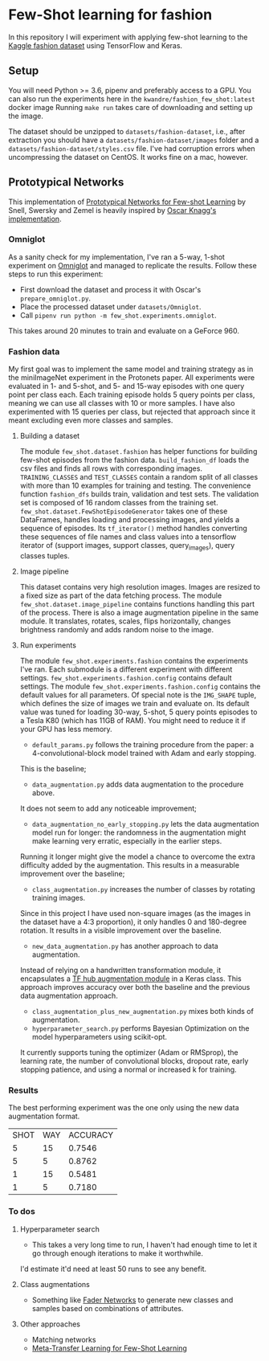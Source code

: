 * Few-Shot learning for fashion

In this repository I will experiment with applying few-shot learning to the [[https://www.kaggle.com/paramaggarwal/fashion-product-images-dataset/version/1][Kaggle fashion dataset]] using TensorFlow and Keras.

** Setup

You will need Python >= 3.6, pipenv and preferably access to a GPU.
You can also run the experiments here in the ~kwandre/fashion_few_shot:latest~ docker image
Running ~make run~ takes care of downloading and setting up the image.

The dataset should be unzipped to ~datasets/fashion-dataset~, i.e., after extraction you should have a ~datasets/fashion-dataset/images~ folder and a ~datasets/fashion-dataset/styles.csv~ file.
I've had corruption errors when uncompressing the dataset on CentOS.
It works fine on a mac, however.

** Prototypical Networks

This implementation of [[https://arxiv.org/abs/1703.05175][Prototypical Networks for Few-shot Learning]] by Snell, Swersky and Zemel is heavily inspired by [[https://github.com/oscarknagg/few-shot/][Oscar Knagg's implementation]].

*** Omniglot

As a sanity check for my implementation, I've ran a 5-way, 1-shot experiment on [[https://github.com/brendenlake/omniglot/blob/master/python/images_evaluation.zip][Omniglot]] and managed to replicate the results.
Follow these steps to run this experiment:
- First download the dataset and process it with Oscar's ~prepare_omniglot.py~.
- Place the processed dataset under ~datasets/Omniglot~.
- Call ~pipenv run python -m few_shot.experiments.omniglot~.

This takes around 20 minutes to train and evaluate on a GeForce 960.

*** Fashion data

My first goal was to implement the same model and training strategy as in the miniImageNet experiment in the Protonets paper.
All experiments were evaluated in 1- and 5-shot, and 5- and 15-way episodes with one query point per class each.
Each training episode holds 5 query points per class, meaning we can use all classes with 10 or more samples.
I have also experimented with 15 queries per class, but rejected that approach since it meant excluding even more classes and samples.

**** Building a dataset

The module ~few_shot.dataset.fashion~ has helper functions for building few-shot episodes from the fashion data. 
~build_fashion_df~ loads the csv files and finds all rows with corresponding images.
~TRAINING_CLASSES~ and ~TEST_CLASSES~ contain a random split of all classes with more than 10 examples for training and testing.
The convenience function ~fashion_dfs~ builds train, validation and test sets.
The validation set is composed of 16 random classes from the training set.
~few_shot.dataset.FewShotEpisodeGenerator~ takes one of these DataFrames, handles loading and processing images, and yields a sequence of episodes.
Its ~tf_iterator()~ method handles converting these sequences of file names and class values into a tensorflow iterator of (support images, support classes, query_images), query classes tuples.

**** Image pipeline

This dataset contains very high resolution images. Images are resized to a fixed size as part of the data fetching process. 
The module ~few_shot.dataset.image_pipeline~ contains functions handling this part of the process.
There is also a image augmentation pipeline in the same module.
It translates, rotates, scales, flips horizontally, changes brightness randomly and adds random noise to the image.

**** Run experiments

The module ~few_shot.experiments.fashion~ contains the experiments I've ran.
Each submodule is a different experiment with different settings.
~few_shot.experiments.fashion.config~ contains default settings.
The module ~few_shot.experiments.fashion.config~ contains the default values for all parameters.
Of special note is the ~IMG_SHAPE~ tuple, which defines the size of images we train and evaluate on. 
Its default value was tuned for loading 30-way, 5-shot, 5 query points episodes to a Tesla K80 (which has 11GB of RAM).
You might need to reduce it if your GPU has less memory.

- ~default_params.py~ follows the training procedure from the paper: a 4-convolutional-block model trained with Adam and early stopping.
This is the baseline;
- ~data_augmentation.py~ adds data augmentation to the procedure above.
It does not seem to add any noticeable improvement;
- ~data_augmentation_no_early_stopping.py~ lets the data augmentation model run for longer: the randomness in the augmentation might make learning very erratic, especially in the earlier steps.
Running it longer might give the model a chance to overcome the extra difficulty added by the augmentation.
This results in a measurable improvement over the baseline;
- ~class_augmentation.py~ increases the number of classes by rotating training images.
Since in this project I have used non-square images (as the images in the dataset have a 4:3 proportion), it only handles 0 and 180-degree rotation.
It results in a visible improvement over the baseline.
- ~new_data_augmentation.py~ has another approach to data augmentation.
Instead of relying on a handwritten transformation module, it encapsulates a [[https://tfhub.dev/google/image_augmentation/flipx_crop_rotate_color/1][TF hub augmentation module]] in a Keras class.
This approach improves accuracy over both the baseline and the previous data augmentation approach.
- ~class_augmentation_plus_new_augmentation.py~ mixes both kinds of augmentation.
- ~hyperparameter_search.py~ performs Bayesian Optimization on the model hyperparameters using scikit-opt.
It currently supports tuning the optimizer (Adam or RMSprop), the learning rate, the number of convolutional blocks, dropout rate, early stopping patience, and using a normal or increased k for training.

*** Results

The best performing experiment was the one only using the new data augmentation format. 

| SHOT | WAY | ACCURACY |
|    5 |  15 |   0.7546 |
|    5 |   5 |   0.8762 |
|    1 |  15 |   0.5481 |
|    1 |   5 |   0.7180 |

*** To dos

**** Hyperparameter search

- This takes a very long time to run, I haven't had enough time to let it go through enough iterations to make it worthwhile.
I'd estimate it'd need at least 50 runs to see any benefit.

**** Class augmentations

- Something like [[https://arxiv.org/abs/1706.00409][Fader Networks]] to generate new classes and samples based on combinations of attributes.

**** Other approaches

- Matching networks
- [[https://arxiv.org/abs/1812.02391][Meta-Transfer Learning for Few-Shot Learning]]


